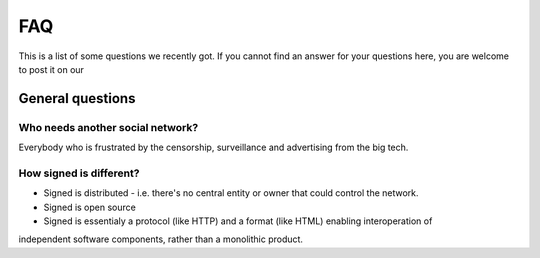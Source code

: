 ===
FAQ
===

This is a list of some questions we recently got. If you cannot find an answer
for your questions here, you are welcome to post it on our 


General questions
=================

Who needs another social network?
---------------------------------

Everybody who is frustrated by the censorship, surveillance and advertising from the big tech.

How signed is different?
---------------------------------

- Signed is distributed - i.e. there's no central entity or owner that could control the network. 
- Signed is open source
- Signed is essentialy a protocol (like HTTP) and a format (like HTML) enabling interoperation of 
independent software components, rather than a monolithic product.

